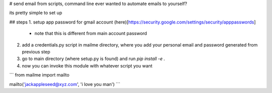 # send email from scripts, command line
ever wanted to automate emails to yourself?

its pretty simple to set up

## steps
1. setup app password for gmail account (here)[https://security.google.com/settings/security/apppasswords]
    + note that this is different from main account password
2. add a credentials.py script in mailme directory, where you add your personal email and password generated from previous step
3. go to main directory (where setup.py is found) and run
   `pip install -e .`
4. now you can invoke this module with whatever script you want

```
from mailme import mailto


mailto('jackappleseed@xyz.com', 'i love you man')
```
